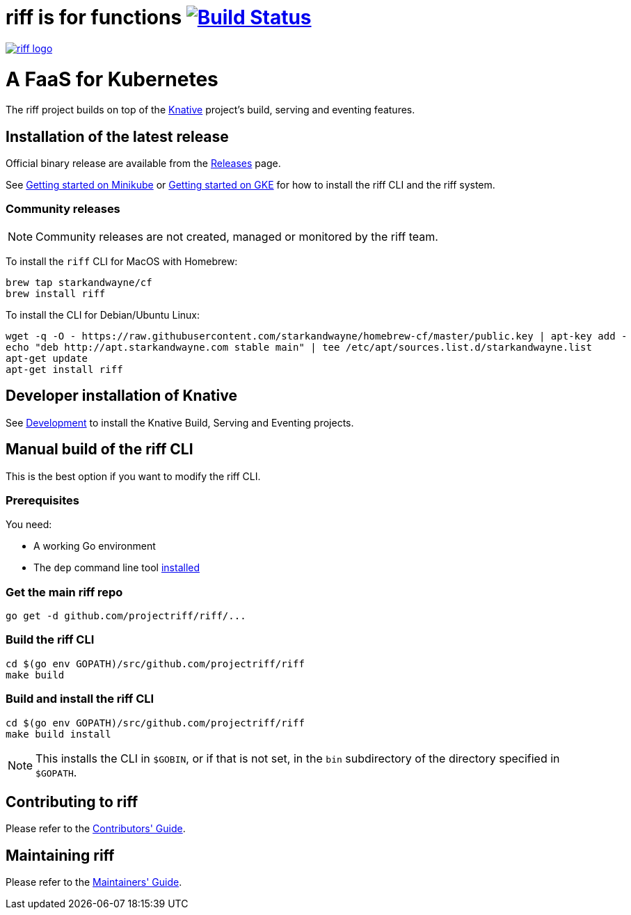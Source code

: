 = riff is for functions image:https://travis-ci.org/projectriff/riff.svg?branch=master["Build Status", link="https://travis-ci.org/projectriff/riff"]

image::logo.png[riff logo, link=https://projectriff.io/]
= A FaaS for Kubernetes

The riff project builds on top of the link:https://github.com/knative/[Knative] project's build, serving and eventing features.

== Installation of the latest release

Official binary release are available from the link:https://github.com/projectriff/riff/releases[Releases] page.

See link:https://projectriff.io/docs/getting-started-with-knative-riff-on-minikube/[Getting started on Minikube] or
link:https://projectriff.io/docs/getting-started-with-knative-riff-on-gke/[Getting started on GKE] for how to install the riff CLI and the riff system.

=== Community releases

NOTE: Community releases are not created, managed or monitored by the riff team.

To install the `riff` CLI for MacOS with Homebrew:

[source, bash]
----
brew tap starkandwayne/cf
brew install riff
----

To install the CLI for Debian/Ubuntu Linux:

[source, bash]
----
wget -q -O - https://raw.githubusercontent.com/starkandwayne/homebrew-cf/master/public.key | apt-key add -
echo "deb http://apt.starkandwayne.com stable main" | tee /etc/apt/sources.list.d/starkandwayne.list
apt-get update
apt-get install riff
----

== Developer installation of Knative

See link:https://github.com/knative/eventing/blob/master/DEVELOPMENT.md[Development] to install the Knative Build, Serving and Eventing projects.

== [[manual]] Manual build of the riff CLI

This is the best option if you want to modify the riff CLI.

=== Prerequisites

You need:

* A working Go environment
* The `dep` command line tool https://github.com/golang/dep#installation[installed]

=== Get the main riff repo

[source, bash]
----
go get -d github.com/projectriff/riff/...
----

=== Build the riff CLI

[source, bash]
----
cd $(go env GOPATH)/src/github.com/projectriff/riff
make build
----

=== Build and install the riff CLI

[source, bash]
----
cd $(go env GOPATH)/src/github.com/projectriff/riff
make build install
----
NOTE: This installs the CLI in `$GOBIN`, or if that is not set, in the `bin` subdirectory of the directory specified in `$GOPATH`.

== Contributing to riff

Please refer to the link:CONTRIBUTING.adoc[Contributors' Guide].

== Maintaining riff

Please refer to the link:MAINTAINING.adoc[Maintainers' Guide].
